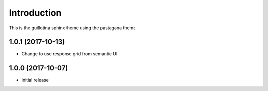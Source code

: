 Introduction
============

This is the guillotina sphinx theme using the pastagana theme.

1.0.1 (2017-10-13)
------------------

- Change to use response grid from semantic UI


1.0.0 (2017-10-07)
------------------

- initial release


